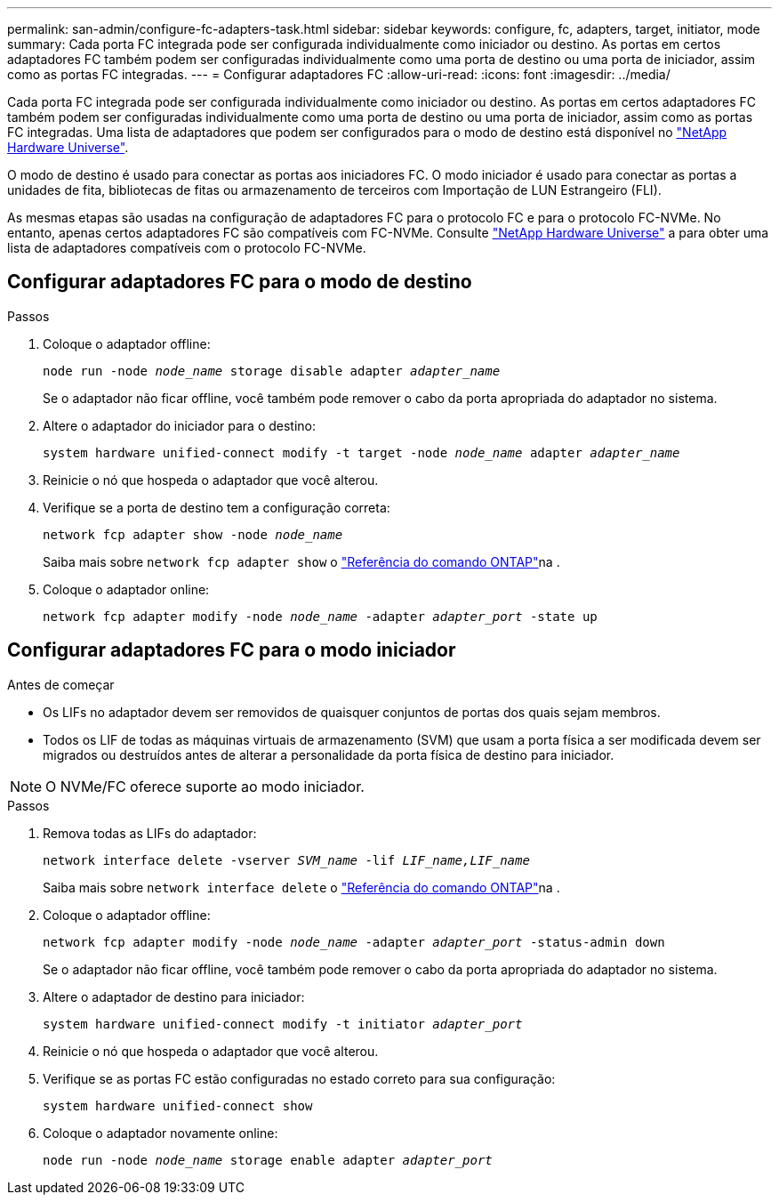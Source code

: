 ---
permalink: san-admin/configure-fc-adapters-task.html 
sidebar: sidebar 
keywords: configure, fc, adapters, target, initiator, mode 
summary: Cada porta FC integrada pode ser configurada individualmente como iniciador ou destino. As portas em certos adaptadores FC também podem ser configuradas individualmente como uma porta de destino ou uma porta de iniciador, assim como as portas FC integradas. 
---
= Configurar adaptadores FC
:allow-uri-read: 
:icons: font
:imagesdir: ../media/


[role="lead"]
Cada porta FC integrada pode ser configurada individualmente como iniciador ou destino. As portas em certos adaptadores FC também podem ser configuradas individualmente como uma porta de destino ou uma porta de iniciador, assim como as portas FC integradas. Uma lista de adaptadores que podem ser configurados para o modo de destino está disponível no link:https://hwu.netapp.com["NetApp Hardware Universe"^].

O modo de destino é usado para conectar as portas aos iniciadores FC. O modo iniciador é usado para conectar as portas a unidades de fita, bibliotecas de fitas ou armazenamento de terceiros com Importação de LUN Estrangeiro (FLI).

As mesmas etapas são usadas na configuração de adaptadores FC para o protocolo FC e para o protocolo FC-NVMe. No entanto, apenas certos adaptadores FC são compatíveis com FC-NVMe. Consulte link:https://hwu.netapp.com["NetApp Hardware Universe"^] a para obter uma lista de adaptadores compatíveis com o protocolo FC-NVMe.



== Configurar adaptadores FC para o modo de destino

.Passos
. Coloque o adaptador offline:
+
`node run -node _node_name_ storage disable adapter _adapter_name_`

+
Se o adaptador não ficar offline, você também pode remover o cabo da porta apropriada do adaptador no sistema.

. Altere o adaptador do iniciador para o destino:
+
`system hardware unified-connect modify -t target -node _node_name_ adapter _adapter_name_`

. Reinicie o nó que hospeda o adaptador que você alterou.
. Verifique se a porta de destino tem a configuração correta:
+
`network fcp adapter show -node _node_name_`

+
Saiba mais sobre `network fcp adapter show` o link:https://docs.netapp.com/us-en/ontap-cli/network-fcp-adapter-show.html["Referência do comando ONTAP"^]na .

. Coloque o adaptador online:
+
`network fcp adapter modify -node _node_name_ -adapter _adapter_port_ -state up`





== Configurar adaptadores FC para o modo iniciador

.Antes de começar
* Os LIFs no adaptador devem ser removidos de quaisquer conjuntos de portas dos quais sejam membros.
* Todos os LIF de todas as máquinas virtuais de armazenamento (SVM) que usam a porta física a ser modificada devem ser migrados ou destruídos antes de alterar a personalidade da porta física de destino para iniciador.


[NOTE]
====
O NVMe/FC oferece suporte ao modo iniciador.

====
.Passos
. Remova todas as LIFs do adaptador:
+
`network interface delete -vserver _SVM_name_ -lif _LIF_name,LIF_name_`

+
Saiba mais sobre `network interface delete` o link:https://docs.netapp.com/us-en/ontap-cli/network-interface-delete.html["Referência do comando ONTAP"^]na .

. Coloque o adaptador offline:
+
`network fcp adapter modify -node _node_name_ -adapter _adapter_port_ -status-admin down`

+
Se o adaptador não ficar offline, você também pode remover o cabo da porta apropriada do adaptador no sistema.

. Altere o adaptador de destino para iniciador:
+
`system hardware unified-connect modify -t initiator _adapter_port_`

. Reinicie o nó que hospeda o adaptador que você alterou.
. Verifique se as portas FC estão configuradas no estado correto para sua configuração:
+
`system hardware unified-connect show`

. Coloque o adaptador novamente online:
+
`node run -node _node_name_ storage enable adapter _adapter_port_`


